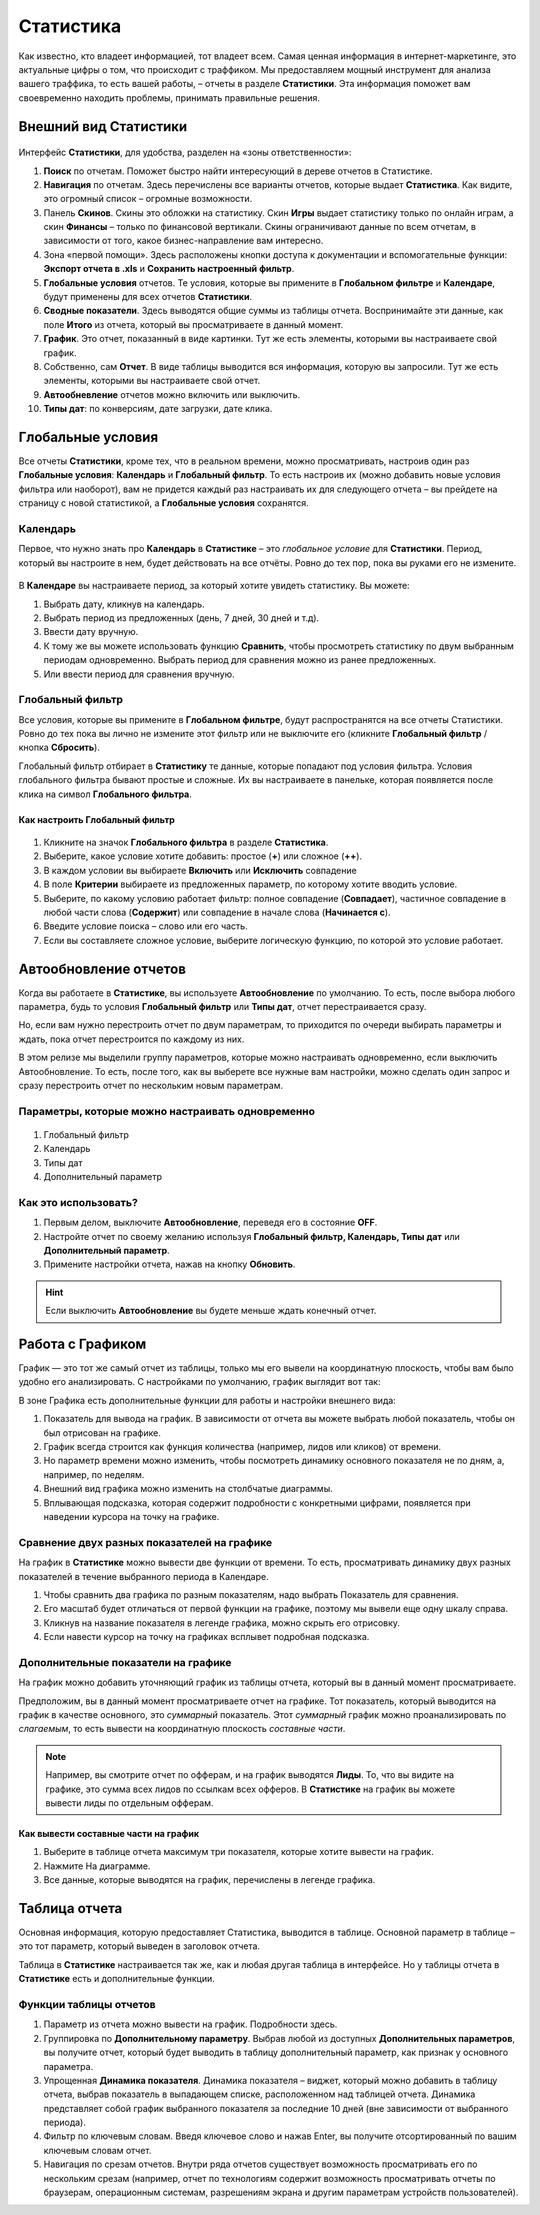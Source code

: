 ==========
Статистика
==========

Как известно, кто владеет информацией, тот владеет всем. Самая ценная информация в интернет-маркетинге, это актуальные цифры о том, что происходит с траффиком. Мы предоставляем мощный инструмент для анализа вашего траффика, то есть вашей работы, – отчеты в разделе **Статистики**. Эта информация поможет вам своевременно находить проблемы, принимать правильные решения.

**********************
Внешний вид Статистики
**********************

.. figure:: ../../img/statistics/overview.png
       :scale: 100 %
       :align: center
       :alt: Обзор интерфейса Статистики
 
Интерфейс **Статистики**, для удобства, разделен на «зоны ответственности»:

1.	**Поиск** по отчетам. Поможет быстро найти интересующий в дереве отчетов в Статистике.

2.	**Навигация** по отчетам. Здесь перечислены все варианты отчетов, которые выдает **Статистика**. Как видите, это огромный список – огромные возможности.

3.	Панель **Скинов**. Скины это обложки на статистику. Скин **Игры** выдает статистику только по онлайн играм, а скин **Финансы** – только по финансовой вертикали. Скины ограничивают данные по всем отчетам, в зависимости от того, какое бизнес-направление вам интересно.

4.	Зона «первой помощи». Здесь расположены кнопки доступа к документации и вспомогательные функции: **Экспорт отчета в .xls** и **Сохранить настроенный фильтр**.

5.	**Глобальные условия** отчетов. Те условия, которые вы примените в **Глобальном фильтре** и **Календаре**, будут применены для всех отчетов **Статистики**.

6.	**Сводные показатели**. Здесь выводятся общие суммы из таблицы отчета. Воспринимайте эти данные, как поле **Итого** из отчета, который вы просматриваете в данный момент.

7.	**График**. Это отчет, показанный в виде картинки. Тут же есть элементы, которыми вы настраиваете свой график.

8.	Собственно, сам **Отчет**. В виде таблицы выводится вся информация, которую вы запросили. Тут же есть элементы, которыми вы настраиваете свой отчет.

9.	**Автообневление** отчетов можно включить или выключить.

10.	**Типы дат**: по конверсиям, дате загрузки, дате клика.

******************
Глобальные условия
******************

Все отчеты **Статистики**, кроме тех, что в реальном времени, можно просматривать, настроив один раз **Глобальные условия**: **Календарь** и **Глобальный фильтр**. То есть настроив их (можно добавить новые условия фильтра или наоборот), вам не придется каждый раз настраивать их для следующего отчета – вы прейдете на страницу с новой статистикой, а **Глобальные условия** сохранятся.

Календарь
=========

Первое, что нужно знать про **Календарь** в **Статистике** – это *глобальное условие* для **Статистики**. Период, который вы настроите в нем, будет действовать на все отчёты. Ровно до тех пор, пока вы руками его не измените.

.. figure:: ../../img/statistics/calendar.png
       :scale: 100 %
       :align: center
       :alt: Календарь в статистике
 
В **Календаре** вы настраиваете период, за который хотите увидеть статистику. Вы можете:

1.	Выбрать дату, кликнув на календарь.

2.	Выбрать период из предложенных (день, 7 дней, 30 дней и т.д).

3.	Ввести дату вручную.

4.	К тому же вы можете использовать функцию **Сравнить**, чтобы просмотреть статистику по двум выбранным периодам одновременно. Выбрать период для сравнения можно из ранее предложенных.

5.	Или ввести период для сравнения вручную.

Глобальный фильтр
=================

Все условия, которые вы примените в **Глобальном фильтре**, будут распространятся на все отчеты Статистики. Ровно до тех пока вы лично не измените этот фильтр или не выключите его (кликните **Глобальный фильтр** / кнопка **Сбросить**).

Глобальный фильтр отбирает в **Статистику** те данные, которые попадают под условия фильтра. Условия глобального фильтра бывают простые и сложные. Их вы настраиваете в панельке, которая появляется после клика на символ **Глобального фильтра**.

Как настроить Глобальный фильтр
-------------------------------
 
 .. figure:: ../../img/statistics/global_filter.png
       :scale: 100 %
       :align: center
       :alt: Календарь в статистике
 
1.	Кликните на значок **Глобального фильтра** в разделе **Статистика**.
2.	Выберите, какое условие хотите добавить: простое (**+**) или сложное (**++**).
3.	В каждом условии вы выбираете **Включить** или **Исключить** совпадение
4.	В поле **Критерии** выбираете из предложенных параметр, по которому хотите вводить условие.
5.	Выберите, по какому условию работает фильтр: полное совпадение (**Совпадает**), частичное совпадение в любой части слова (**Содержит**) или совпадение в начале слова (**Начинается с**).
6.	Введите условие поиска – слово или его часть.
7.	Если вы составляете сложное условие, выберите логическую функцию, по которой это условие работает.

**********************
Автообновление отчетов
**********************

Когда вы работаете в **Статистике**, вы используете **Автообновление** по умолчанию. То есть, после выбора любого параметра, будь то условия **Глобальный фильтр** или **Типы дат**, отчет перестраивается сразу.

Но, если вам нужно перестроить отчет по двум параметрам, то приходится по очереди выбирать параметры и ждать, пока отчет перестроится по каждому из них.

В этом релизе мы выделили группу параметров, которые можно настраивать одновременно, если выключить Автообновление. То есть, после того, как вы выберете все нужные вам настройки, можно сделать один запрос и сразу перестроить отчет по нескольким новым параметрам.

Параметры, которые можно настраивать одновременно
=================================================

 .. figure:: ../../img/statistics/autoupdate_full.png
       :scale: 100 %
       :align: center
       :alt: Автообновление в статистике
 
1.	Глобальный фильтр
2.	Календарь
3.	Типы дат
4.	Дополнительный параметр

Как это использовать?
=====================

1.	Первым делом, выключите **Автообновление**, переведя его в состояние **OFF**. |autoupdate_button_off|
2.	Настройте отчет по своему желанию используя **Глобальный фильтр, Календарь, Типы дат** или **Дополнительный параметр**.
3.	Примените настройки отчета, нажав на кнопку **Обновить**. |autoupdate_button_update|
  
.. hint:: Если выключить **Автообновление** вы будете меньше ждать конечный отчет.

*****************
Работа с Графиком
*****************

График — это тот же самый отчет из таблицы, только мы его вывели на координатную плоскость, чтобы вам было удобно его анализировать.
С настройками по умолчанию, график выглядит вот так:
 
В зоне Графика есть дополнительные функции для работы и настройки внешнего вида:

1.	Показатель для вывода на график. В зависимости от отчета вы можете выбрать любой показатель, чтобы он был отрисован на графике.
2.	График всегда строится как функция количества (например, лидов или кликов) от времени.
3.	Но параметр времени можно изменить, чтобы посмотреть динамику основного показателя не по дням, а, например, по неделям.
4.	Внешний вид графика можно изменить на столбчатые диаграммы.
5.	Вплывающая подсказка, которая содержит подробности с конкретными цифрами, появляется при наведении курсора на точку на графике.

Сравнение двух разных показателей на графике
============================================

На график в **Статистике** можно вывести две функции от времени. То есть, просматривать динамику двух разных показателей в течение выбранного периода в Календаре. 
 
1.	Чтобы сравнить два графика по разным показателям, надо выбрать Показатель для сравнения.
2.	Его масштаб будет отличаться от первой функции на графике, поэтому мы вывели еще одну шкалу справа.
3.	Кликнув на название показателя в легенде графика, можно скрыть его отрисовку.
4.	Если навести курсор на точку на графиках всплывет подробная подсказка.

Дополнительные показатели на графике
====================================

На график можно добавить уточняющий график из таблицы отчета, который вы в данный момент просматриваете.

Предположим, вы в данный момент просматриваете отчет на графике. Тот показатель, который выводится на график в качестве основного, это *суммарный* показатель. Этот *суммарный* график можно проанализировать по *слагаемым*, то есть вывести на координатную плоскость *составные части*.

.. note:: Например, вы смотрите отчет по офферам, и на график выводятся **Лиды**. То, что вы видите на графике, это сумма всех лидов по ссылкам всех офферов. В **Статистике** на график вы можете вывести лиды по отдельным офферам.

Как вывести составные части на график
-------------------------------------
 
1.	Выберите в таблице отчета максимум три показателя, которые хотите вывести на график.
2.	Нажмите На диаграмме.
3.	Все данные, которые выводятся на график, перечислены в легенде графика.

**************
Таблица отчета
**************

Основная информация, которую предоставляет Статистика, выводится в таблице. Основной параметр в таблице – это тот параметр, который выведен в заголовок отчета. 

Таблица в **Статистике** настраивается так же, как и любая другая таблица в интерфейсе. Но у таблицы отчета в **Статистике** есть и дополнительные функции.

Функции таблицы отчетов
=======================
 
1.	Параметр из отчета можно вывести на график. Подробности здесь.
2.	Группировка по **Дополнительному параметру**. Выбрав любой из доступных **Дополнительных параметров**, вы получите отчет, который будет выводить в таблицу дополнительный параметр, как признак у основного параметра.
3.	Упрощенная **Динамика показателя**. Динамика показателя – виджет, который можно добавить в таблицу отчета, выбрав показатель в выпадающем списке, расположенном над таблицей отчета. Динамика представляет собой график выбранного показателя за последние 10 дней (вне зависимости от выбранного периода).  
4.	Фильтр по ключевым словам. Введя ключевое слово и нажав Enter, вы получите отсортированный по вашим ключевым словам отчет.
5.	Навигация по срезам отчетов. Внутри ряда отчетов существует возможность просматривать его по нескольким срезам (например, отчет по технологиям содержит возможность просматривать отчеты по браузерам, операционным системам, разрешениям экрана и другим параметрам устройств пользователей).


.. |autoupdate_button_off| image:: ../../img/statistics/autoupdate_button_off.png
.. |autoupdate_button_update| image:: ../../img/statistics/autoupdate_button_update.png
